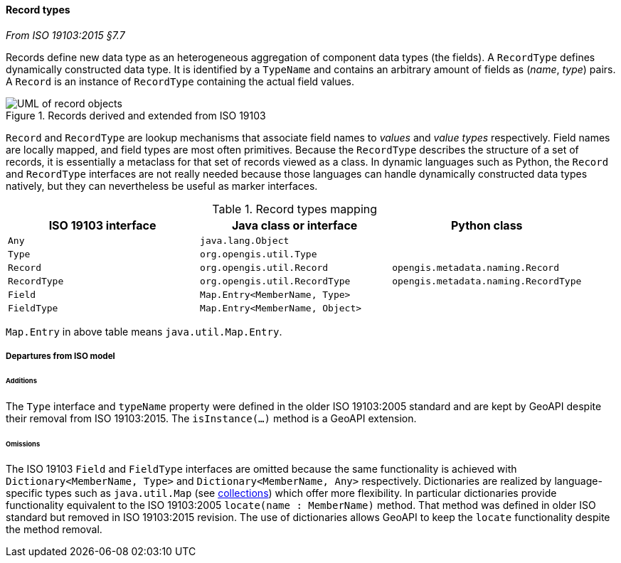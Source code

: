 [[records]]
==== Record types
[.reference]_From ISO 19103:2015 §7.7_

Records define new data type as an heterogeneous aggregation of component data types (the fields).
A `RecordType` defines dynamically constructed data type.
It is identified by a `TypeName` and contains an arbitrary amount of fields as (_name_, _type_) pairs.
A `Record` is an instance of `RecordType` containing the actual field values.

.Records derived and extended from ISO 19103
image::records.svg[UML of record objects]

`Record` and `RecordType` are lookup mechanisms that associate field names to _values_ and _value types_ respectively.
Field names are locally mapped, and field types are most often primitives.
Because the `RecordType` describes the structure of a set of records,
it is essentially a metaclass for that set of records viewed as a class.
In dynamic languages such as Python, the `Record` and `RecordType` interfaces are not really needed
because those languages can handle dynamically constructed data types natively,
but they can nevertheless be useful as marker interfaces.

.Record types mapping
[.compact, options="header"]
|==========================================================================================
|ISO 19103 interface |Java class or interface         |Python class
|`Any`               |`java.lang.Object`              |
|`Type`              |`org.opengis.util.Type`         |
|`Record`            |`org.opengis.util.Record`       |`opengis.metadata.naming.Record`
|`RecordType`        |`org.opengis.util.RecordType`   |`opengis.metadata.naming.RecordType`
|`Field`             |`Map.Entry<MemberName, Type>`   |
|`FieldType`         |`Map.Entry<MemberName, Object>` |
|==========================================================================================
[small]#`Map.Entry` in above table means `java.util.Map.Entry`.# +

===== Departures from ISO model

====== Additions
The `Type` interface and `typeName` property were defined in the older ISO 19103:2005 standard
and are kept by GeoAPI despite their removal from ISO 19103:2015.
The `isInstance(…)` method is a GeoAPI extension.

====== Omissions
The ISO 19103 `Field` and `FieldType` interfaces are omitted because the same functionality is achieved
with `Dictionary<MemberName, Type>` and `Dictionary<MemberName, Any>` respectively.
Dictionaries are realized by language-specific types such as `java.util.Map` (see <<collections,collections>>) which offer more flexibility.
In particular dictionaries provide functionality equivalent to the ISO 19103:2005 `locate(name : MemberName)` method.
That method was defined in older ISO standard but removed in ISO 19103:2015 revision.
The use of dictionaries allows GeoAPI to keep the `locate` functionality despite the method removal.
